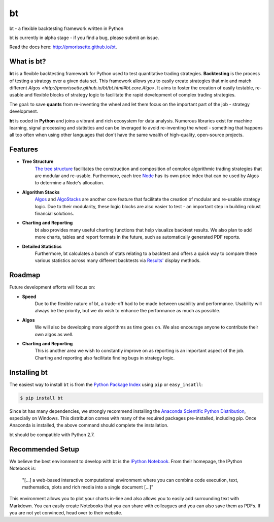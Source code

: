 bt
==

bt - a flexible backtesting framework written in Python

bt is currently in alpha stage - if you find a bug, please submit an issue.

Read the docs here: http://pmorissette.github.io/bt.

What is bt?
-----------

**bt** is a flexible backtesting framework for Python used to test quantitative
trading strategies. **Backtesting** is the process of testing a strategy over a given 
data set. This framework allows you to easily create strategies that mix and match 
different `Algos <http://pmorissette.github.io/bt/bt.html#bt.core.Algo>`. It aims to foster the creation of easily testable, re-usable and 
flexible blocks of strategy logic to facilitate the rapid development of complex 
trading strategies. 

The goal: to save **quants** from re-inventing the wheel and let them focus on the 
important part of the job - strategy development.

**bt** is coded in **Python** and joins a vibrant and rich ecosystem for data analysis. 
Numerous libraries exist for machine learning, signal processing and statistics and can be leveraged to avoid
re-inventing the wheel - something that happens all too often when using other
languages that don't have the same wealth of high-quality, open-source projects.


Features
---------

* **Tree Structure**
    `The tree structure <http://pmorissette.github.io/bt/tree.html>`_ facilitates the construction and composition of complex algorithmic trading 
    strategies that are modular and re-usable. Furthermore, each tree `Node
    <http://pmorissette.github.io/bt/bt.html#bt.core.Node>`_
    has its own price index that can be
    used by Algos to determine a Node's allocation. 

* **Algorithm Stacks**
    `Algos <http://pmorissette.github.io/bt/bt.html#bt.core.Algo>`_ and `AlgoStacks <http://pmorissette.github.io/bt/bt.html#bt.core.AlgoStack>`_ are
    another core feature that facilitate the creation of modular and re-usable strategy
    logic. Due to their modularity, these logic blocks are also easier to test -
    an important step in building robust financial solutions.

* **Charting and Reporting**
    bt also provides many useful charting functions that help visualize backtest
    results. We also plan to add more charts, tables and report formats in the future, 
    such as automatically generated PDF reports.

* **Detailed Statistics**
    Furthermore, bt calculates a bunch of stats relating to a backtest and offers a quick way to compare
    these various statistics across many different backtests via `Results'
    <http://pmorissette.github.io/bt/bt.html#bt.backtest.Result>`_ display methods.


Roadmap
--------

Future development efforts will focus on:

* **Speed**
    Due to the flexible nature of bt, a trade-off had to be made between
    usability and performance. Usability will always be the priority, but we do
    wish to enhance the performance as much as possible.

* **Algos**
    We will also be developing more algorithms as time goes on. We also
    encourage anyone to contribute their own algos as well.

* **Charting and Reporting**
    This is another area we wish to constantly improve on
    as reporting is an important aspect of the job. Charting and reporting also
    facilitate finding bugs in strategy logic.

Installing bt
-------------

The easiest way to install ``bt`` is from the `Python Package Index <https://pypi.python.org/pypi/bt/>`_
using ``pip`` or ``easy_insatll``:

.. code-block:: bash

    $ pip install bt 

Since bt has many dependencies, we strongly recommend installing the `Anaconda Scientific Python
Distribution <https://store.continuum.io/cshop/anaconda/>`_, especially on Windows. This distribution 
comes with many of the required packages pre-installed, including pip. Once Anaconda is installed, the above 
command should complete the installation. 

bt should be compatible with Python 2.7. 

Recommended Setup
-----------------

We believe the best environment to develop with bt is the `IPython Notebook
<http://ipython.org/notebook.html>`__. From their homepage, the IPython Notebook
is:

    "[...] a web-based interactive computational environment
    where you can combine code execution, text, mathematics, plots and rich
    media into a single document [...]"

This environment allows you to plot your charts in-line and also allows you to
easily add surrounding text with Markdown. You can easily create Notebooks that
you can share with colleagues and you can also save them as PDFs. If you are not
yet convinced, head over to their website.
